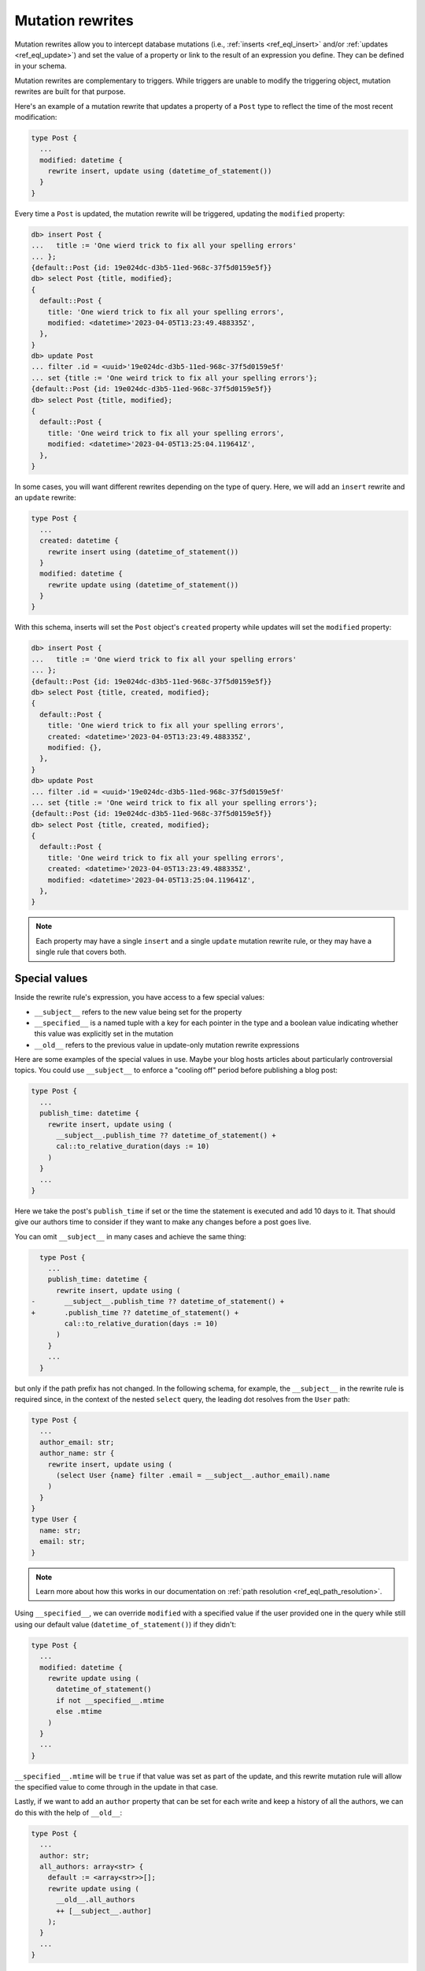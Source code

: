 .. versionadded:: 3.0

.. _ref_datamodel_mutation_rewrites:

=================
Mutation rewrites
=================

Mutation rewrites allow you to intercept database mutations (i.e.,
:ref:`inserts <ref_eql_insert>` and/or :ref:`updates <ref_eql_update>`) and set
the value of a property or link to the result of an expression you define. They
can be defined in your schema.

Mutation rewrites are complementary to triggers. While triggers are unable to
modify the triggering object, mutation rewrites are built for that purpose.

Here's an example of a mutation rewrite that updates a property of a ``Post``
type to reflect the time of the most recent modification:

.. code-block:: sdl

    type Post {
      ...
      modified: datetime {
        rewrite insert, update using (datetime_of_statement())
      }
    }


Every time a ``Post`` is updated, the mutation rewrite will be triggered,
updating the ``modified`` property:

.. code-block:: edgeql-repl

    db> insert Post {
    ...   title := 'One wierd trick to fix all your spelling errors'
    ... };
    {default::Post {id: 19e024dc-d3b5-11ed-968c-37f5d0159e5f}}
    db> select Post {title, modified};
    {
      default::Post {
        title: 'One wierd trick to fix all your spelling errors',
        modified: <datetime>'2023-04-05T13:23:49.488335Z',
      },
    }
    db> update Post
    ... filter .id = <uuid>'19e024dc-d3b5-11ed-968c-37f5d0159e5f'
    ... set {title := 'One weird trick to fix all your spelling errors'};
    {default::Post {id: 19e024dc-d3b5-11ed-968c-37f5d0159e5f}}
    db> select Post {title, modified};
    {
      default::Post {
        title: 'One weird trick to fix all your spelling errors',
        modified: <datetime>'2023-04-05T13:25:04.119641Z',
      },
    }

In some cases, you will want different rewrites depending on the type of query.
Here, we will add an ``insert`` rewrite and an ``update`` rewrite:

.. code-block:: sdl

    type Post {
      ...
      created: datetime {
        rewrite insert using (datetime_of_statement())
      }
      modified: datetime {
        rewrite update using (datetime_of_statement())
      }
    }

With this schema, inserts will set the ``Post`` object's ``created`` property
while updates will set the ``modified`` property:

.. code-block:: edgeql-repl

    db> insert Post {
    ...   title := 'One wierd trick to fix all your spelling errors'
    ... };
    {default::Post {id: 19e024dc-d3b5-11ed-968c-37f5d0159e5f}}
    db> select Post {title, created, modified};
    {
      default::Post {
        title: 'One wierd trick to fix all your spelling errors',
        created: <datetime>'2023-04-05T13:23:49.488335Z',
        modified: {},
      },
    }
    db> update Post
    ... filter .id = <uuid>'19e024dc-d3b5-11ed-968c-37f5d0159e5f'
    ... set {title := 'One weird trick to fix all your spelling errors'};
    {default::Post {id: 19e024dc-d3b5-11ed-968c-37f5d0159e5f}}
    db> select Post {title, created, modified};
    {
      default::Post {
        title: 'One weird trick to fix all your spelling errors',
        created: <datetime>'2023-04-05T13:23:49.488335Z',
        modified: <datetime>'2023-04-05T13:25:04.119641Z',
      },
    }

.. note::

    Each property may have a single ``insert`` and a single ``update`` mutation
    rewrite rule, or they may have a single rule that covers both.

Special values
==============

Inside the rewrite rule's expression, you have access to a few special values:

* ``__subject__`` refers to the new value being set for the property
* ``__specified__`` is a named tuple with a key for each pointer in the type
  and a boolean value indicating whether this value was explicitly set in the
  mutation
* ``__old__`` refers to the previous value in update-only mutation rewrite
  expressions

Here are some examples of the special values in use. Maybe your blog hosts
articles about particularly controversial topics. You could use ``__subject__``
to enforce a "cooling off" period before publishing a blog post:

.. code-block:: sdl

    type Post {
      ...
      publish_time: datetime {
        rewrite insert, update using (
          __subject__.publish_time ?? datetime_of_statement() +
          cal::to_relative_duration(days := 10)
        )
      }
      ...
    }

Here we take the post's ``publish_time`` if set or the time the statement is
executed and add 10 days to it. That should give our authors time to consider
if they want to make any changes before a post goes live.

You can omit ``__subject__`` in many cases and achieve the same thing:

.. code-block:: sdl-diff

      type Post {
        ...
        publish_time: datetime {
          rewrite insert, update using (
    -       __subject__.publish_time ?? datetime_of_statement() +
    +       .publish_time ?? datetime_of_statement() +
            cal::to_relative_duration(days := 10)
          )
        }
        ...
      }

but only if the path prefix has not changed. In the following schema, for
example, the ``__subject__`` in the rewrite rule is required since, in the
context of the nested ``select`` query, the leading dot resolves from the
``User`` path:

.. code-block:: sdl

    type Post {
      ...
      author_email: str;
      author_name: str {
        rewrite insert, update using (
          (select User {name} filter .email = __subject__.author_email).name
        )
      }
    }
    type User {
      name: str;
      email: str;
    }

.. note::

    Learn more about how this works in our documentation on :ref:`path
    resolution <ref_eql_path_resolution>`.

Using ``__specified__``, we can override ``modified`` with a specified value if
the user provided one in the query while still using our default value
(``datetime_of_statement()``) if they didn't:

.. code-block:: sdl

    type Post {
      ...
      modified: datetime {
        rewrite update using (
          datetime_of_statement()
          if not __specified__.mtime
          else .mtime
        )
      }
      ...
    }

``__specified__.mtime`` will be ``true`` if that value was set as part of the
update, and this rewrite mutation rule will allow the specified value to come
through in the update in that case.

Lastly, if we want to add an ``author`` property that can be set for each write
and keep a history of all the authors, we can do this with the help of
``__old__``:

.. code-block:: sdl

    type Post {
      ...
      author: str;
      all_authors: array<str> {
        default := <array<str>>[];
        rewrite update using (
          __old__.all_authors
          ++ [__subject__.author]
        );
      }
      ...
    }

On insert, our ``all_authors`` property will get initialized to an empty array
of strings. We will rewrite updates to concatenate that array with an array
containing the new author value.


Mutation rewrite as cached computed
===================================

Mutation rewrites can be used to effectively create a cached computed value as
demonstrated with the ``byline`` property in this schema:

.. code-block:: sdl

    type Post {
      ...
      author: str;
      created: datetime {
        rewrite insert using (datetime_of_statement())
      }
      byline: str {
        rewrite insert, update using (
          'by ' ++
          __subject__.author ++
          ' on ' ++
          to_str(__subject__.created, 'Mon DD, YYYY')
        )
      }
      ...
    }

The ``byline`` property will be updated on each insert or update, but the value
will not need to be calculated at read time like a proper :ref:`computed
propety <ref_datamodel_computed>`.


.. list-table::
  :class: seealso

  * - **See also**
  * - :ref:`SDL > Mutation rewrites <ref_eql_sdl_mutation_rewrites>`
  * - :ref:`DDL > Mutation rewrites <ref_eql_ddl_mutation_rewrites>`
  * - :ref:`Introspection > Mutation rewrites
      <ref_datamodel_introspection_mutation_rewrites>`
